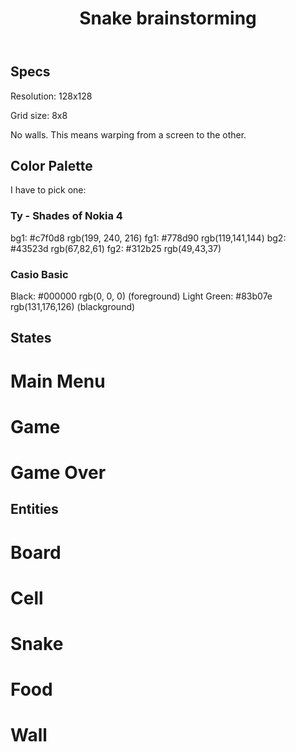 #+TITLE: Snake brainstorming

** Specs

Resolution: 128x128

Grid size: 8x8

No walls. This means warping from a screen to the other.

** Color Palette

I have to pick one:

*** Ty - Shades of Nokia 4

bg1: #c7f0d8 rgb(199, 240, 216)
fg1: #778d90 rgb(119,141,144)
bg2: #43523d rgb(67,82,61)
fg2: #312b25 rgb(49,43,37)

*** Casio Basic

Black: #000000 rgb(0, 0, 0) (foreground)
Light Green: #83b07e rgb(131,176,126) (blackground)

** States

* Main Menu
* Game
* Game Over

** Entities

* Board
* Cell
* Snake
* Food
* Wall
